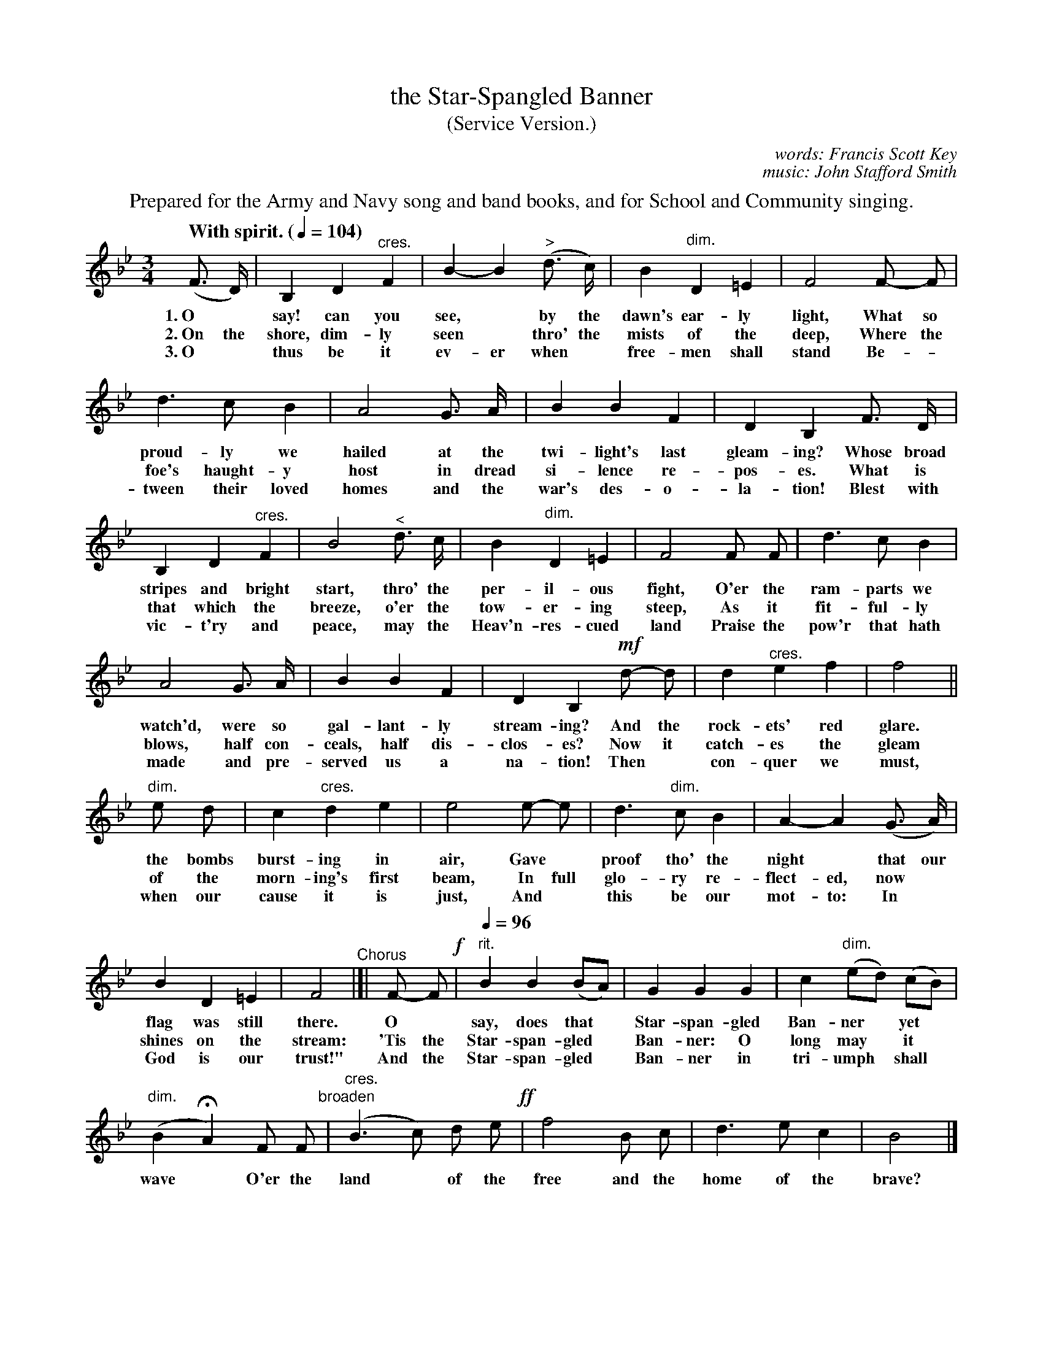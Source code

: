 X: 176
T: the Star-Spangled Banner
T: (Service Version.)
C: words: Francis Scott Key
C: music: John Stafford Smith
Q: "With spirit. (" 1/4=104 ")"
N: This is version 1, for ABC software that doesn't understand crescendo/diminuendo symbols.
%R: air, waltz
B: "The Everyday Song Book", 1927
F: http://www.library.pitt.edu/happybirthday/pdf/The_Everyday_Song_Book.pdf
Z: 2017 John Chambers <jc:trillian.mit.edu>
M: 3/4
L: 1/8
K: Bb
%%center Prepared for the Army and Navy song and band books, and for School and Community singing.
% - - - - - - - - - - - - - - - - - - - - - - - - - - - - -
(F> D) | B,2 D2 "^cres."F2 | B2- B2 ("^>"d> c) | B2 "dim."D2 =E2 | F4 F- F |
w: 1.~O* say! can you see,* by the dawn's ear-ly light,       What so
w: 2.~On the shore, dim-ly seen* thro' the mists of the deep, Where the
w: 3.~O* thus be it ev-er when* free-men shall stand          Be-*
%
d3 c B2 | A4 G> A | B2 B2 F2 | D2 B,2 F> D |
w: proud-ly we hailed at the twi-light's last gleam-ing? Whose broad
w: foe's haught-y host in dread si-lence re-pos-es.      What is
w: tween their loved homes and the war's des-o-la-tion!  Blest with
%
B,2 D2 "^cres."F2 | B4 "^<"d> c | B2 "dim."D2 =E2 | F4 F F | d3 c B2 |
w: stripes and bright start, thro' the per-il-ous fight, O'er the ram-parts we
w: that which the breeze, o'er the tow-er-ing steep,     As it fit-ful-ly
w: vic-t'ry and peace, may the Heav'n-res-cued land      Praise the pow'r that hath
%
A4 G> A | B2 B2 F2 | D2 B,2 !mf!d- d | d2 "^cres."e2 f2 | f4 ||
w: watch'd, were so gal-lant-ly stream-ing? And the rock-ets' red glare.
w: blows, half con-ceals, half dis-clos-es? Now it catch-es the gleam
w: made and pre-served us a na-tion!        Then* con-quer we must,
%
"dim."e d | c2 "cres."d2 e2 | e4 e- e | d3 "dim."c B2 | A2- A2 (G> A) |
w: the bombs burst-ing in air,   Gave* proof tho' the night* that our
w: of the morn-ing's first beam, In full glo-ry re-flect-ed, now*
w: when our cause it is just,    And* this be our mot-to: In*
%
B2 D2 =E2 | F4 "^Chorus"|]|  F- F !f!|"rit." [Q:1/4=96] B2 B2 (BA) | G2 G2 G2 | c2 "dim."(ed) (cB) |
w: flag was still there.  O* say, does that* Star-span-gled Ban-ner* yet*
w: shines on the stream: 'Tis the Star-span-gled* Ban-ner: O long may* it*
w: God is our trust!"     And the Star-span-gled* Ban-ner in tri-umph* shall*
"dim."(B2HA2) F F "broaden"| ("cres."B3 c) d e !ff!| f4 B c | d3 e c2 | B4 |]
w: wave* O'er the land* of the free and the home of the brave?
%
% - - - - - - - - - - - - - - - - - - - - - - - - - - - - -
